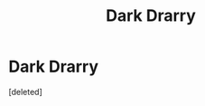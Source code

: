 #+TITLE: Dark Drarry

* Dark Drarry
:PROPERTIES:
:Score: 0
:DateUnix: 1553538611.0
:DateShort: 2019-Mar-25
:FlairText: Recommendation
:END:
[deleted]

